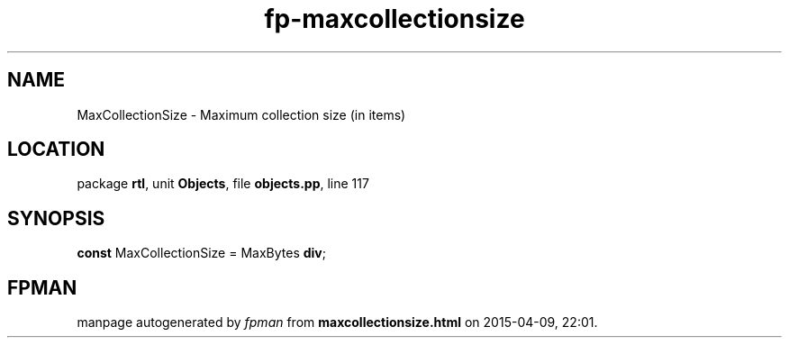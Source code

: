 .\" file autogenerated by fpman
.TH "fp-maxcollectionsize" 3 "2014-03-14" "fpman" "Free Pascal Programmer's Manual"
.SH NAME
MaxCollectionSize - Maximum collection size (in items)
.SH LOCATION
package \fBrtl\fR, unit \fBObjects\fR, file \fBobjects.pp\fR, line 117
.SH SYNOPSIS
\fBconst\fR MaxCollectionSize = MaxBytes \fBdiv\fR;

.SH FPMAN
manpage autogenerated by \fIfpman\fR from \fBmaxcollectionsize.html\fR on 2015-04-09, 22:01.


